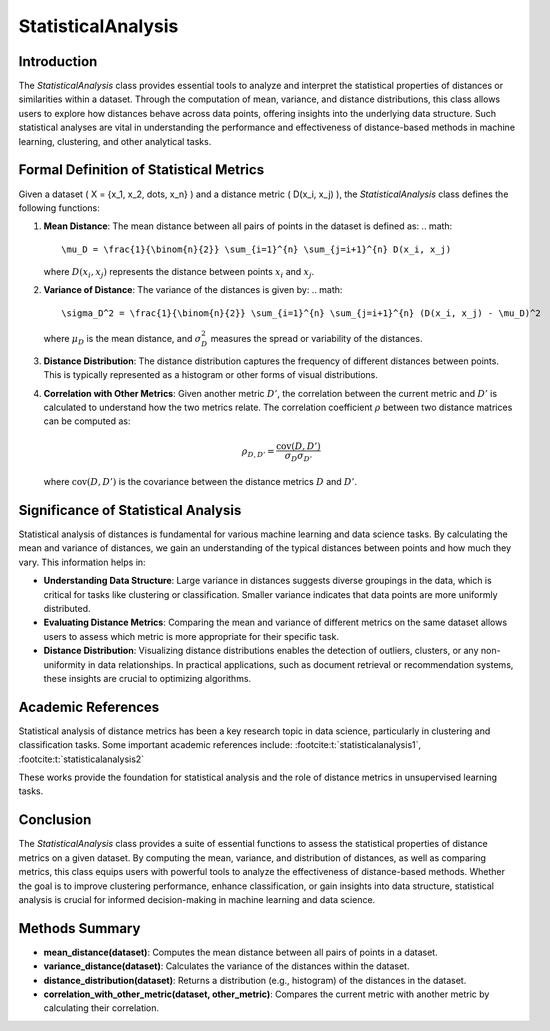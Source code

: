StatisticalAnalysis
====================

Introduction
------------
The `StatisticalAnalysis` class provides essential tools to analyze and interpret the statistical properties of distances or similarities within a dataset. Through the computation of mean, variance, and distance distributions, this class allows users to explore how distances behave across data points, offering insights into the underlying data structure. Such statistical analyses are vital in understanding the performance and effectiveness of distance-based methods in machine learning, clustering, and other analytical tasks.

Formal Definition of Statistical Metrics
----------------------------------------
Given a dataset \( X = \{x_1, x_2, \dots, x_n\} \) and a distance metric \( D(x_i, x_j) \), the `StatisticalAnalysis` class defines the following functions:

1. **Mean Distance**: 
   The mean distance between all pairs of points in the dataset is defined as:
   .. math::

      \mu_D = \frac{1}{\binom{n}{2}} \sum_{i=1}^{n} \sum_{j=i+1}^{n} D(x_i, x_j)
   
   where :math:`D(x_i, x_j)` represents the distance between points :math:`x_i` and :math:`x_j`.

2. **Variance of Distance**: 
   The variance of the distances is given by:
   .. math::

      \sigma_D^2 = \frac{1}{\binom{n}{2}} \sum_{i=1}^{n} \sum_{j=i+1}^{n} (D(x_i, x_j) - \mu_D)^2
   
   where :math:`\mu_D` is the mean distance, and :math:`\sigma_D^2` measures the spread or variability of the distances.

3. **Distance Distribution**: 
   The distance distribution captures the frequency of different distances between points. This is typically represented as a histogram or other forms of visual distributions.

4. **Correlation with Other Metrics**: 
   Given another metric :math:`D'`, the correlation between the current metric and :math:`D'` is calculated to understand how the two metrics relate. The correlation coefficient :math:`\rho` between two distance matrices can be computed as:

   .. math::

      \rho_{D,D'} = \frac{\text{cov}(D, D')}{\sigma_D \sigma_{D'}}
   
   where :math:`\text{cov}(D, D')` is the covariance between the distance metrics :math:`D` and :math:`D'`.

Significance of Statistical Analysis
------------------------------------
Statistical analysis of distances is fundamental for various machine learning and data science tasks. By calculating the mean and variance of distances, we gain an understanding of the typical distances between points and how much they vary. This information helps in:

- **Understanding Data Structure**: Large variance in distances suggests diverse groupings in the data, which is critical for tasks like clustering or classification. Smaller variance indicates that data points are more uniformly distributed.
  
- **Evaluating Distance Metrics**: Comparing the mean and variance of different metrics on the same dataset allows users to assess which metric is more appropriate for their specific task.

- **Distance Distribution**: Visualizing distance distributions enables the detection of outliers, clusters, or any non-uniformity in data relationships. In practical applications, such as document retrieval or recommendation systems, these insights are crucial to optimizing algorithms.

Academic References
-------------------
Statistical analysis of distance metrics has been a key research topic in data science, particularly in clustering and classification tasks. Some important academic references include: :footcite:t:`statisticalanalysis1`, :footcite:t:`statisticalanalysis2`

.. footbibliography::


These works provide the foundation for statistical analysis and the role of distance metrics in unsupervised learning tasks.

Conclusion
----------
The `StatisticalAnalysis` class provides a suite of essential functions to assess the statistical properties of distance metrics on a given dataset. By computing the mean, variance, and distribution of distances, as well as comparing metrics, this class equips users with powerful tools to analyze the effectiveness of distance-based methods. Whether the goal is to improve clustering performance, enhance classification, or gain insights into data structure, statistical analysis is crucial for informed decision-making in machine learning and data science.

Methods Summary
---------------
- **mean_distance(dataset)**: Computes the mean distance between all pairs of points in a dataset.
- **variance_distance(dataset)**: Calculates the variance of the distances within the dataset.
- **distance_distribution(dataset)**: Returns a distribution (e.g., histogram) of the distances in the dataset.
- **correlation_with_other_metric(dataset, other_metric)**: Compares the current metric with another metric by calculating their correlation.
